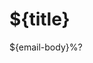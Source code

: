 #+FILETAGS: ${project-tag}
#+CATEGORY: note
#+OPTIONS: title:nil toc:nil
#+PROPERTY: Agenda_Text ${title}

* ${title}
:PROPERTIES:
:CUSTOM_ID: %(downcase "${title}")
:END:
${email-body}%?

